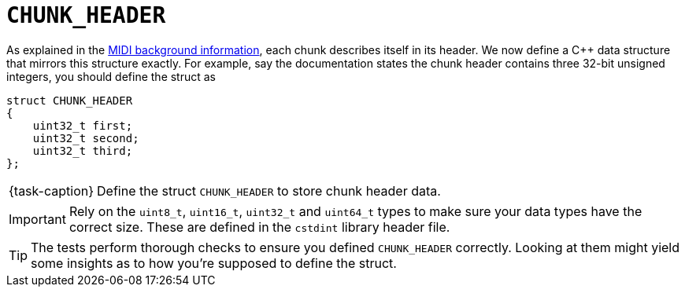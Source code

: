 ifdef::env-github[]
:tip-caption: :bulb:
:note-caption: :information_source:
:important-caption: :warning:
:task-caption: 👨‍🔧
endif::[]

= `CHUNK_HEADER`

As explained in the link:../../../background-information/midi.asciidoc#chunks[MIDI background information], each chunk describes itself in its header.
We now define a C++ data structure that mirrors this structure exactly.
For example, say the documentation states the chunk header contains three 32-bit unsigned integers, you should define the struct as

[source,c++]
----
struct CHUNK_HEADER
{
    uint32_t first;
    uint32_t second;
    uint32_t third;
};
----

[NOTE,caption={task-caption}]
====
Define the struct `CHUNK_HEADER` to store chunk header data.
====

[IMPORTANT]
====
Rely on the `uint8_t`, `uint16_t`, `uint32_t` and `uint64_t` types to make sure your data types have the correct size.
These are defined in the `cstdint` library header file.
====

TIP: The tests perform thorough checks to ensure you defined `CHUNK_HEADER` correctly.
Looking at them might yield some insights as to how you're supposed to define the struct.

